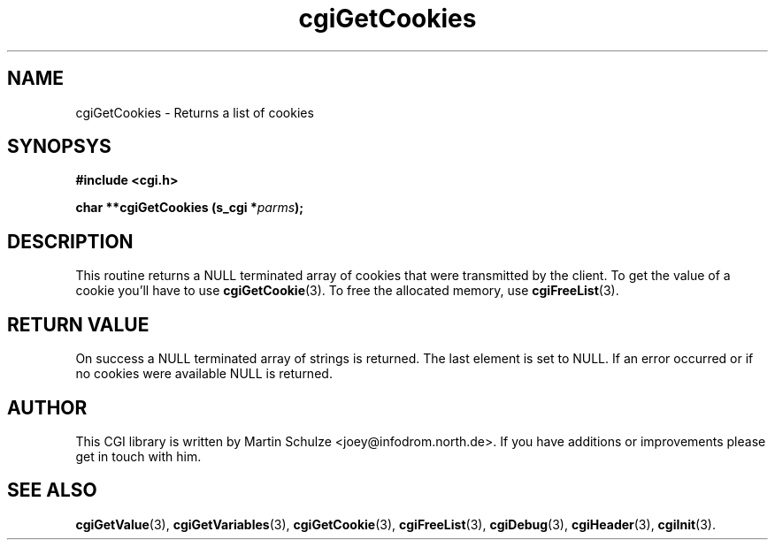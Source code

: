 .\" cgiGetCookies - Returns a list of cookies
.\" Copyright (c) 1999 by Martin Schulze <joey@infodrom.north.de>
.\" 
.\" This program is free software; you can redistribute it and/or modify
.\" it under the terms of the GNU General Public License as published by
.\" the Free Software Foundation; either version 2 of the License, or
.\" (at your option) any later version.
.\" 
.\" This program is distributed in the hope that it will be useful,
.\" but WITHOUT ANY WARRANTY; without even the implied warranty of
.\" MERCHANTABILITY or FITNESS FOR A PARTICULAR PURPOSE.  See the
.\" GNU General Public License for more details.
.\" 
.\" You should have received a copy of the GNU General Public License
.\" along with this program; if not, write to the Free Software
.\" Foundation, Inc.,59 Temple Place - Suite 330, Boston, MA 02111-1307, USA.
.\"
.TH cgiGetCookies 3 "20 August 1999" "CGI Library" "Programmer's Manual"
.SH NAME
cgiGetCookies \- Returns a list of cookies
.SH SYNOPSYS
.nf
.B #include <cgi.h>
.sp
.BI "char **cgiGetCookies (s_cgi *" parms );
.fi
.SH DESCRIPTION
This routine returns a NULL terminated array of cookies that were
transmitted by the client.  To get the value of a cookie you'll have
to use
.BR cgiGetCookie (3).
To free the allocated memory, use
.BR cgiFreeList (3).

.SH "RETURN VALUE"
On success a NULL terminated array of strings is returned.  The last
element is set to NULL.  If an error occurred or if no cookies were
available NULL is returned.

.SH "AUTHOR"
This CGI library is written by Martin Schulze
<joey@infodrom.north.de>.  If you have additions or improvements
please get in touch with him.

.SH "SEE ALSO"
.BR cgiGetValue (3),
.BR cgiGetVariables (3),
.BR cgiGetCookie (3),
.BR cgiFreeList (3),
.BR cgiDebug (3),
.BR cgiHeader (3),
.BR cgiInit (3).
